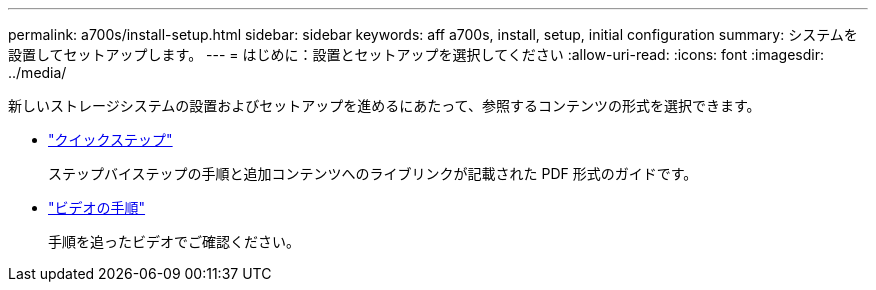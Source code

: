 ---
permalink: a700s/install-setup.html 
sidebar: sidebar 
keywords: aff a700s, install, setup, initial configuration 
summary: システムを設置してセットアップします。 
---
= はじめに：設置とセットアップを選択してください
:allow-uri-read: 
:icons: font
:imagesdir: ../media/


[role="lead"]
新しいストレージシステムの設置およびセットアップを進めるにあたって、参照するコンテンツの形式を選択できます。

* link:https://library.netapp.com/ecm/ecm_download_file/ECMLP2841324["クイックステップ"]
+
ステップバイステップの手順と追加コンテンツへのライブリンクが記載された PDF 形式のガイドです。

* link:https://youtu.be/WAE0afWhj1c["ビデオの手順"]
+
手順を追ったビデオでご確認ください。


